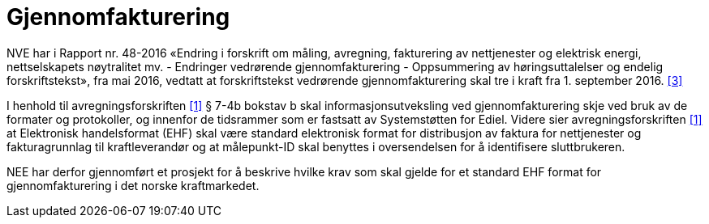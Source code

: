 
= Gjennomfakturering

NVE har i Rapport nr. 48-2016 «Endring i forskrift om måling, avregning, fakturering av nettjenester og elektrisk energi, nettselskapets nøytralitet mv. - Endringer vedrørende gjennomfakturering - Oppsummering av høringsuttalelser og endelig forskriftstekst», fra mai 2016, vedtatt at forskriftstekst vedrørende gjennomfakturering skal tre i kraft fra 1. september 2016. <<3>>

I henhold til avregningsforskriften <<1>> § 7-4b bokstav b skal informasjonsutveksling ved
gjennomfakturering skje ved bruk av de formater og protokoller, og innenfor de tidsrammer som er
fastsatt av Systemstøtten for Ediel. Videre sier avregningsforskriften <<1>> at Elektronisk handelsformat
(EHF) skal være standard elektronisk format for distribusjon av faktura for nettjenester og
fakturagrunnlag til kraftleverandør og at målepunkt-ID skal benyttes i oversendelsen for å identifisere
sluttbrukeren.

NEE har derfor gjennomført et prosjekt for å beskrive hvilke krav som skal gjelde for et standard EHF format
for gjennomfakturering i det norske kraftmarkedet.

